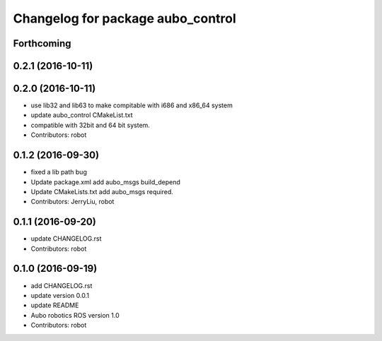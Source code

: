 ^^^^^^^^^^^^^^^^^^^^^^^^^^^^^^^^^^
Changelog for package aubo_control
^^^^^^^^^^^^^^^^^^^^^^^^^^^^^^^^^^

Forthcoming
-----------

0.2.1 (2016-10-11)
------------------

0.2.0 (2016-10-11)
------------------
* use lib32 and lib63 to make compitable with i686 and x86_64 system
* update aubo_control CMakeList.txt
* compatible with 32bit and 64 bit system.
* Contributors: robot

0.1.2 (2016-09-30)
------------------
* fixed a lib path bug
* Update package.xml
  add aubo_msgs  build_depend
* Update CMakeLists.txt
  add aubo_msgs required.
* Contributors: JerryLiu, robot

0.1.1 (2016-09-20)
------------------
* update CHANGELOG.rst
* Contributors: robot

0.1.0 (2016-09-19)
------------------
* add CHANGELOG.rst
* update version 0.0.1
* update README
* Aubo robotics ROS version 1.0
* Contributors: robot
